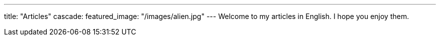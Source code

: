 ---
title: "Articles"
cascade:
    featured_image: "/images/alien.jpg"
---
Welcome to my articles in English. I hope you enjoy them.
